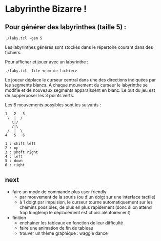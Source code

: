 * Labyrinthe Bizarre !

** Pour générer des labyrinthes (taille 5) :

: ./laby.tcl -gen 5

Les labyrinthes générés sont stockés dans le répertoire courant dans des
fichiers.

Pour afficher et jouer avec un labyrinthe :

: ./laby.tcl -file <nom de fichier>

Le joueur déplace le curseur central dans une des directions indiquées
par les segments blancs.  A chaque mouvement du curseur le labyrinthe se
modifie et de nouveaux segments apparaissent en blanc.  Le but du jeu
est de supperposer les 3 points verts.

Les 6 mouvements possibles sont les suivants :

: 1   2   3
:  \  |  /
:    \|/
:    /|\
:  /  |  \
: 4   5   6
:
: 1 : shift left
: 2 : up
: 3 : shoft right
: 4 : left
: 5 : down
: 6 : right

** next

- faire un mode de commande plus user friendly
  - par mouvement de la souris (ou d'un doigt sur une interface tactile)
  - à 1 doigt par impulsion, le curseur tourne automatiquement sur les chemins possibles, de
	plus en plus rapidement (donc si on attend trop longtemp le déplacement est
	choisi aléatoirement)
- finition
  - enchaîner les tableaux en fonction de leur difficulté
  - faire une animation de fin de tableau
  - trouver un thème graphique : waggle dance

